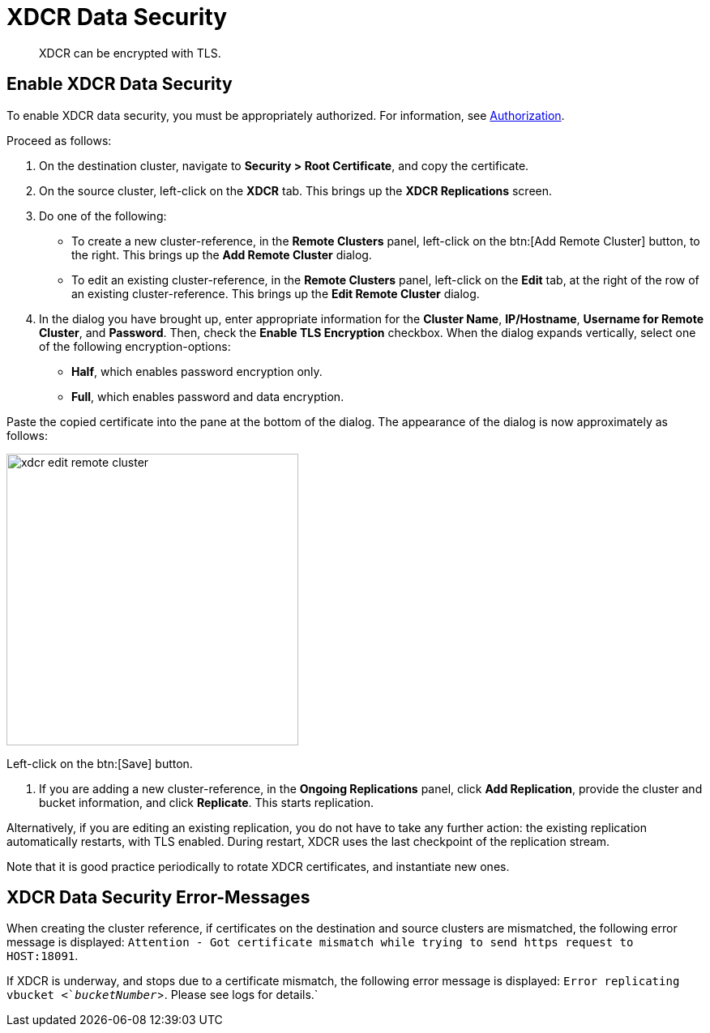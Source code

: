 [#topic_sp1_qws_zs]
= XDCR Data Security

[abstract]
XDCR can be encrypted with TLS.

== Enable XDCR Data Security

To enable XDCR data security, you must be appropriately authorized.
For information, see xref:security:security-authorization.adoc[Authorization].

Proceed as follows:

. On the destination cluster, navigate to *Security > Root Certificate*, and copy the certificate.

. On the source cluster, left-click on the *XDCR* tab.
This brings up the [.uicontrol]*XDCR Replications* screen.

. Do one of the following:
 ** To create a new cluster-reference, in the [.uicontrol]*Remote Clusters* panel, left-click on the btn:[Add Remote Cluster] button, to the right.
This brings up the [.uicontrol]*Add Remote Cluster* dialog.

 ** To edit an existing cluster-reference, in the [.uicontrol]*Remote Clusters* panel, left-click on the [.uicontrol]*Edit* tab, at the right of the row of an existing cluster-reference.
This brings up the [.uicontrol]*Edit Remote Cluster* dialog.

. In the dialog you have brought up, enter appropriate information for the *Cluster Name*, *IP/Hostname*, *Username for Remote Cluster*, and *Password*.
Then, check the [.uicontrol]*Enable TLS Encryption* checkbox.
When the dialog expands vertically, select one of the following encryption-options:
 ** *Half*, which enables password encryption only.

 ** *Full*, which enables password and data encryption.

Paste the copied certificate into the pane at the bottom of the dialog.
The appearance of the dialog is now approximately as follows:

[#edit_remote_cluster]
image::xdcr-edit-remote-cluster.png[,360]

Left-click on the btn:[Save] button.

. If you are adding a new cluster-reference, in the *Ongoing Replications* panel, click [.uicontrol]*Add Replication*, provide the cluster and bucket information, and click [.uicontrol]*Replicate*.
This starts replication.

Alternatively, if you are editing an existing replication, you do not have to take any further action: the existing replication automatically restarts, with TLS enabled.
During restart, XDCR uses the last checkpoint of the replication stream.

Note that it is good practice periodically to rotate XDCR certificates, and instantiate new ones.

== XDCR Data Security Error-Messages

When creating the cluster reference, if certificates on the destination and source clusters are mismatched, the following error message is displayed: `Attention - Got certificate mismatch while trying to send https request to HOST:18091`.

If XDCR is underway, and stops due to a certificate mismatch, the following error message is displayed: `Error replicating vbucket <`_bucketNumber_`>.
Please see logs for details.`
